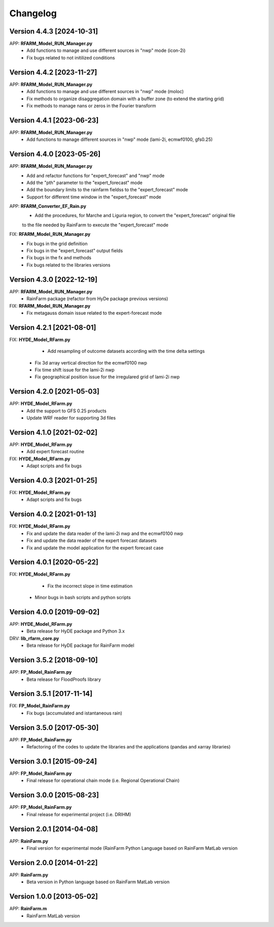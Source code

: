 =========
Changelog
=========

Version 4.4.3 [2024-10-31]
**************************
APP: **RFARM_Model_RUN_Manager.py**
	- Add functions to manage and use different sources in "nwp" mode (icon-2i)
	- Fix bugs related to not initilized conditions


Version 4.4.2 [2023-11-27]
**************************
APP: **RFARM_Model_RUN_Manager.py**
	- Add functions to manage and use different sources in "nwp" mode (moloc)
	- Fix methods to organize disaggregation domain with a buffer zone (to extend the starting grid)
	- Fix methods to manage nans or zeros in the Fourier transform


Version 4.4.1 [2023-06-23]
**************************
APP: **RFARM_Model_RUN_Manager.py**
	- Add functions to manage different sources in "nwp" mode (lami-2i, ecmwf0100, gfs0.25)


Version 4.4.0 [2023-05-26]
**************************
APP: **RFARM_Model_RUN_Manager.py**
	- Add and refactor functions for "expert_forecast" and "nwp" mode
	- Add the "pth" parameter to the "expert_forecast" mode
	- Add the boundary limits to the rainfarm fieldss to the "expert_forecast" mode
	- Support for different time window in the "expert_forecast" mode
APP: **RFARM_Converter_EF_Rain.py**
	- Add the procedures, for Marche and Liguria region, to convert the "expert_forecast" original file
	to the file needed by RainFarm to execute the "expert_forecast" mode
FIX: **RFARM_Model_RUN_Manager.py**
	- Fix bugs in the grid definition
	- Fix bugs in the "expert_forecast" output fields
	- Fix bugs in the fx and methods 
	- Fix bugs related to the libraries versions

Version 4.3.0 [2022-12-19]
**************************
APP: **RFARM_Model_RUN_Manager.py**
	- RainFarm package (refactor from HyDe package previous versions)
FIX: **RFARM_Model_RUN_Manager.py**
	- Fix metagauss domain issue related to the expert-forecast mode

Version 4.2.1 [2021-08-01]
**************************
FIX: **HYDE_Model_RFarm.py**
	- Add resampling of outcome datasets according with the time delta settings
    - Fix 3d array vertical direction for the ecmwf0100 nwp
    - Fix time shift issue for the lami-2i nwp
    - Fix geographical position issue for the irregulared grid of lami-2i nwp

Version 4.2.0 [2021-05-03]
**************************
APP: **HYDE_Model_RFarm.py**
    - Add the support to GFS 0.25 products
    - Update WRF reader for supporting 3d files

Version 4.1.0 [2021-02-02]
**************************
APP: **HYDE_Model_RFarm.py**
	- Add expert forecast routine

FIX: **HYDE_Model_RFarm.py**
	- Adapt scripts and fix bugs

Version 4.0.3 [2021-01-25]
**************************
FIX: **HYDE_Model_RFarm.py**
	- Adapt scripts and fix bugs

Version 4.0.2 [2021-01-13]
**************************
FIX: **HYDE_Model_RFarm.py**
    - Fix and update the data reader of the lami-2i nwp and the ecmwf0100 nwp
    - Fix and update the data reader of the expert forecast datasets
    - Fix and update the model application for the expert forecast case
    
Version 4.0.1 [2020-05-22]
**************************
FIX: **HYDE_Model_RFarm.py**
	- Fix the incorrect slope in time estimation
    - Minor bugs in bash scripts and python scripts

Version 4.0.0 [2019-09-02]
**************************
APP: **HYDE_Model_RFarm.py**
    - Beta release for HyDE package and Python 3.x

DRV: **lib_rfarm_core.py**
	- Beta release for HyDE package for RainFarm model

Version 3.5.2 [2018-09-10]
**************************
APP: **FP_Model_RainFarm.py**
	- Beta release for FloodProofs library

Version 3.5.1 [2017-11-14]
**************************
FIX: **FP_Model_RainFarm.py**
	- Fix bugs (accumulated and istantaneous rain)

Version 3.5.0 [2017-05-30]
**************************
APP: **FP_Model_RainFarm.py**
	- Refactoring of the codes to update the libraries and the applications (pandas and xarray libraries)

Version 3.0.1 [2015-09-24]
**************************
APP: **FP_Model_RainFarm.py**
	- Final release for operational chain mode (i.e. Regional Operational Chain)

Version 3.0.0 [2015-08-23]
**************************
APP: **FP_Model_RainFarm.py**
	- Final release for experimental project (i.e. DRIHM)
	
Version 2.0.1 [2014-04-08]
**************************
APP: **RainFarm.py**
	- Final version for experimental mode (RainFarm Python Language based on RainFarm MatLab version

Version 2.0.0 [2014-01-22]
**************************
APP: **RainFarm.py**
	- Beta version in Python language based on RainFarm MatLab version

Version 1.0.0 [2013-05-02]
**************************
APP: **RainFarm.m**
	- RainFarm MatLab version

